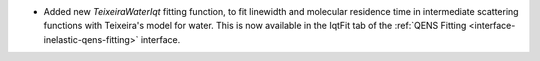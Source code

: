 - Added new `TeixeiraWaterIqt` fitting function, to fit linewidth and molecular residence time in intermediate scattering functions with Teixeira's model for water. This is now available in the IqtFit tab of the :ref:`QENS Fitting <interface-inelastic-qens-fitting>` interface.
